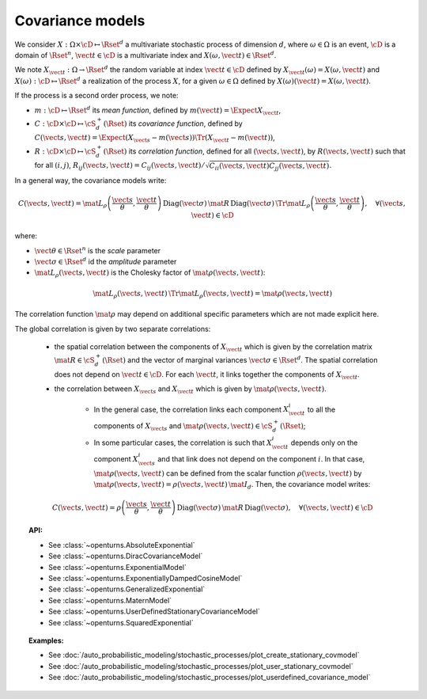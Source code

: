 .. _covariance_model:

Covariance models
=================

We consider :math:`X: \Omega \times\cD \mapsto \Rset^d` a multivariate
stochastic process of dimension :math:`d`, where :math:`\omega \in \Omega`
is an event, :math:`\cD` is a domain of :math:`\Rset^n`,
:math:`\vect{t}\in \cD` is a multivariate index and
:math:`X(\omega, \vect{t}) \in \Rset^d`.

We note :math:`X_{\vect{t}}: \Omega \rightarrow \Rset^d` the random variable at
index :math:`\vect{t} \in \cD` defined by
:math:`X_{\vect{t}}(\omega)=X(\omega, \vect{t})` and
:math:`X(\omega): \cD  \mapsto \Rset^d` a realization of the process
:math:`X`, for a given :math:`\omega \in \Omega` defined by
:math:`X(\omega)(\vect{t})=X(\omega, \vect{t})`.

If the process is a second order process, we note:

- :math:`m : \cD \mapsto  \Rset^d` its *mean function*, defined by
  :math:`m(\vect{t})=\Expect{X_{\vect{t}}}`,
- :math:`C : \cD \times \cD \mapsto  \cS_d^+(\Rset)` its
  *covariance function*, defined by
  :math:`C(\vect{s}, \vect{t})=\Expect{(X_{\vect{s}}-m(\vect{s}))\Tr{(X_{\vect{t}}-m(\vect{t}))}}`,
- :math:`R : \cD \times \cD \mapsto  \cS_d^+(\Rset)` its
  *correlation function*, defined for all :math:`(\vect{s}, \vect{t})`,
  by :math:`R(\vect{s}, \vect{t})` such that for all :math:`(i,j)`,
  :math:`R_{ij}(\vect{s}, \vect{t})=C_{ij}(\vect{s}, \vect{t})/\sqrt{C_{ii}(\vect{s}, \vect{t})C_{jj}(\vect{s}, \vect{t})}`.


In a general way, the covariance models write:

.. math::

    C(\vect{s}, \vect{t}) = \mat{L}_{\rho}\left(\dfrac{\vect{s}}{\theta}, 
                            \dfrac{\vect{t}}{\theta}\right)\, 
                            \mbox{Diag}(\vect{\sigma}) \, \mat{R} \, 
                            \mbox{Diag}(\vect{\sigma}) \, 
                            \Tr{\mat{L}}_{\rho}\left(\dfrac{\vect{s}}{\theta}, 
                            \dfrac{\vect{t}}{\theta}\right), \quad 
                            \forall (\vect{s}, \vect{t}) \in \cD

where:

- :math:`\vect{\theta} \in \Rset^n` is the *scale* parameter
- :math:`\vect{\sigma} \in \Rset^d` id the *amplitude* parameter
- :math:`\mat{L}_{\rho}(\vect{s}, \vect{t})` is the Cholesky factor of 
  :math:`\mat{\rho}(\vect{s}, \vect{t})`: 

.. math::

    \mat{L}_{\rho}(\vect{s}, \vect{t})\,\Tr{\mat{L}_{\rho}(\vect{s}, \vect{t})}
    = \mat{\rho}(\vect{s}, \vect{t})

The correlation function :math:`\mat{\rho}` may depend on additional
specific parameters which are not made explicit here.

The global correlation is given by two separate correlations: 

    - the spatial correlation between the components of :math:`X_{\vect{t}}`
      which is given by the correlation matrix
      :math:`\mat{R} \in \cS_d^+(\Rset)` and the vector of marginal variances
      :math:`\vect{\sigma} \in \Rset^d`.
      The spatial correlation does not depend on :math:`\vect{t} \in \cD`.
      For each  :math:`\vect{t}`, it links together the components of
      :math:`X_{\vect{t}}`.
    - the correlation between :math:`X_{\vect{s}}` and  :math:`X_{\vect{t}}`
      which is given by :math:`\mat{\rho}(\vect{s}, \vect{t})`. 

        - In the general case, the correlation links each component
          :math:`X^i_{\vect{t}}` to all the components of :math:`X_{\vect{s}}`
          and :math:`\mat{\rho}(\vect{s}, \vect{t}) \in \cS_d^+(\Rset)`;

        - In some particular cases, the correlation is such that
          :math:`X^i_{\vect{t}}` depends only on the component
          :math:`X^i_{\vect{s}}` and that link does not depend on the component
          :math:`i`. In that case, :math:`\mat{\rho}(\vect{s}, \vect{t})` can be
          defined from the scalar function :math:`\rho(\vect{s}, \vect{t})` by
          :math:`\mat{\rho}(\vect{s}, \vect{t}) = \rho(\vect{s}, \vect{t})\, \mat{I}_d`.
          Then, the covariance model writes:

.. math::

    C(\vect{s}, \vect{t}) = \rho\left(\dfrac{\vect{s}}{\theta}, 
                                      \dfrac{\vect{t}}{\theta}\right)\,
                            \mbox{Diag}(\vect{\sigma}) \, \mat{R} \,
                            \mbox{Diag}(\vect{\sigma}), \quad
                            \forall (\vect{s}, \vect{t}) \in \cD

.. topic:: API:

    - See :class:`~openturns.AbsoluteExponential`
    - See :class:`~openturns.DiracCovarianceModel`
    - See :class:`~openturns.ExponentialModel`
    - See :class:`~openturns.ExponentiallyDampedCosineModel`
    - See :class:`~openturns.GeneralizedExponential`
    - See :class:`~openturns.MaternModel`
    - See :class:`~openturns.UserDefinedStationaryCovarianceModel`
    - See :class:`~openturns.SquaredExponential`

.. topic:: Examples:

    - See :doc:`/auto_probabilistic_modeling/stochastic_processes/plot_create_stationary_covmodel`
    - See :doc:`/auto_probabilistic_modeling/stochastic_processes/plot_user_stationary_covmodel`
    - See :doc:`/auto_probabilistic_modeling/stochastic_processes/plot_userdefined_covariance_model`

